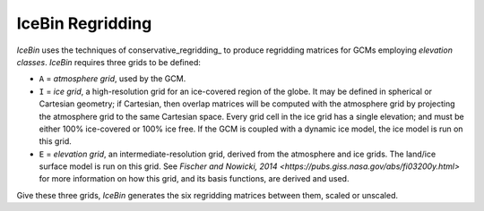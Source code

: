 .. _icebin_regridding

IceBin Regridding
=================

*IceBin* uses the techniques of conservative_regridding_ to produce
regridding matrices for GCMs employing *elevation classes*.  *IceBin*
requires three grids to be defined:

* ``A`` = *atmosphere grid*, used by the GCM.
* ``I`` = *ice grid*, a high-resolution grid for an ice-covered region
  of the globe.  It may be defined in spherical or Cartesian geometry;
  if Cartesian, then overlap matrices will be computed with the
  atmosphere grid by projecting the atmosphere grid to the same
  Cartesian space.  Every grid cell in the ice grid has a single
  elevation; and must be either 100% ice-covered or 100% ice free.  If
  the GCM is coupled with a dynamic ice model, the ice model is run on
  this grid.
* ``E`` = *elevation grid*, an intermediate-resolution grid, derived
  from the atmosphere and ice grids.  The land/ice surface model is
  run on this grid.  See `Fischer and Nowicki, 2014
  <https://pubs.giss.nasa.gov/abs/fi03200y.html>` for more information
  on how this grid, and its basis functions, are derived and used.

Give these three grids, *IceBin* generates the six regridding matrices
between them, scaled or unscaled.

